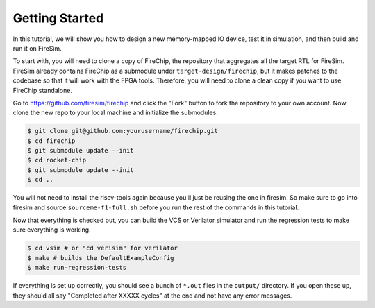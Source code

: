 Getting Started
===============

In this tutorial, we will show you how to design a new memory-mapped IO
device, test it in simulation, and then build and run it on FireSim.

To start with, you will need to clone a copy of FireChip, the repository
that aggregates all the target RTL for FireSim. FireSim already contains
FireChip as a submodule under ``target-design/firechip``, but it makes patches
to the codebase so that it will work with the FPGA tools. Therefore, you will
need to clone a clean copy if you want to use FireChip standalone.

Go to https://github.com/firesim/firechip and click the "Fork" button to
fork the repository to your own account. Now clone the new repo to your
local machine and initialize the submodules.

.. code-block:: shell

    $ git clone git@github.com:yourusername/firechip.git
    $ cd firechip
    $ git submodule update --init
    $ cd rocket-chip
    $ git submodule update --init
    $ cd ..

You will not need to install the riscv-tools again because you'll just be
reusing the one in firesim. So make sure to go into firesim and source
``sourceme-f1-full.sh`` before you run the rest of the commands in this
tutorial.

Now that everything is checked out, you can build the VCS or Verilator
simulator and run the regression tests to make sure everything is working.

.. code-block:: shell

    $ cd vsim # or "cd verisim" for verilator
    $ make # builds the DefaultExampleConfig
    $ make run-regression-tests

If everything is set up correctly, you should see a bunch of ``*.out`` files
in the ``output/`` directory. If you open these up, they should all say
"Completed after XXXXX cycles" at the end and not have any error messages.
